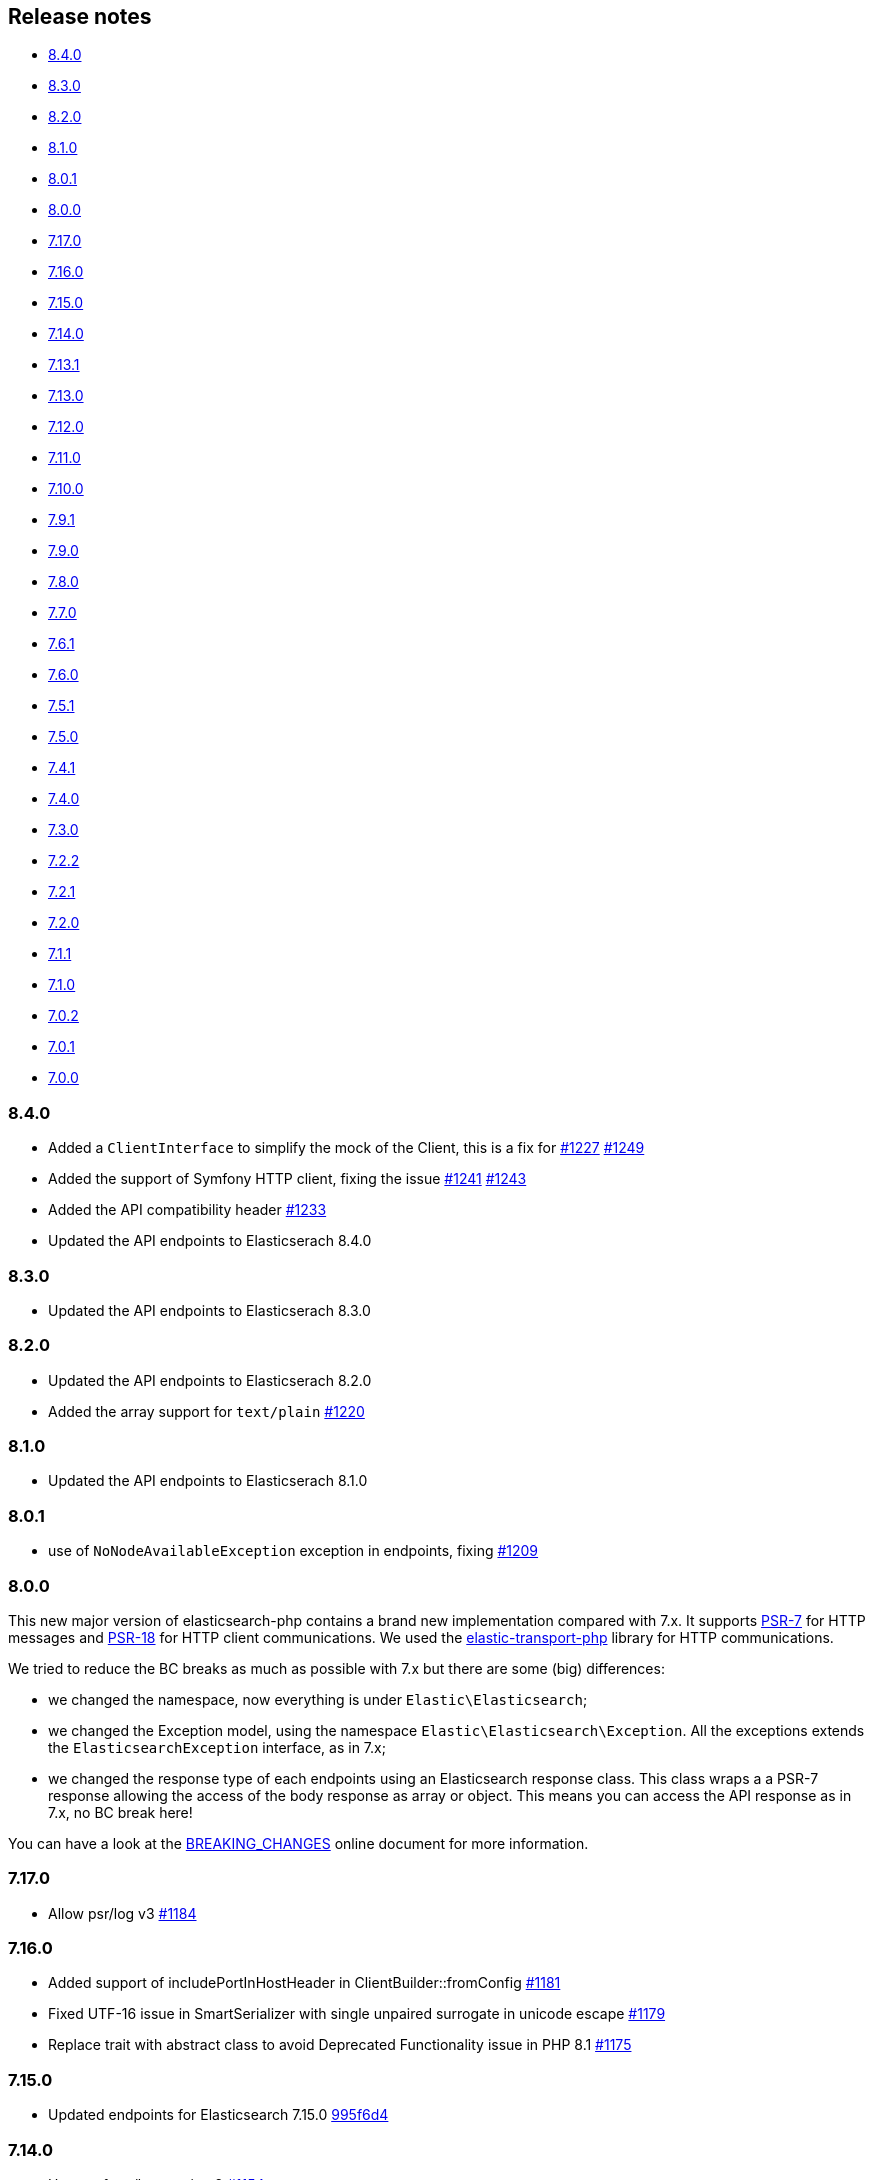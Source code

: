 [[release-notes]]
== Release notes

* <<rn-8-4-0>>
* <<rn-8-3-0>>
* <<rn-8-2-0>>
* <<rn-8-1-0>>
* <<rn-8-0-1>>
* <<rn-8-0-0>>
* <<rn-7-17-0>>
* <<rn-7-16-0>>
* <<rn-7-15-0>>
* <<rn-7-14-0>>
* <<rn-7-13-1>>
* <<rn-7-13-0>>
* <<rn-7-12-0>>
* <<rn-7-11-0>>
* <<rn-7-10-0>>
* <<rn-7-9-1>>
* <<rn-7-9-0>>
* <<rn-7-8-0>>
* <<rn-7-7-0>>
* <<rn-7-6-1>>
* <<rn-7-6-0>>
* <<rn-7-5-1>>
* <<rn-7-5-0>>
* <<rn-7-4-1>>
* <<rn-7-4-0>>
* <<rn-7-3-0>>
* <<rn-7-2-2>>
* <<rn-7-2-1>>
* <<rn-7-2-0>>
* <<rn-7-1-1>>
* <<rn-7-1-0>>
* <<rn-7-0-2>>
* <<rn-7-0-1>>
* <<rn-7-0-0>>

[discrete]
[[rn-8-4-0]]
=== 8.4.0

* Added a `ClientInterface` to simplify the mock of the Client,
  this is a fix for https://github.com/elastic/elasticsearch-php/issues/1227[#1227]
  https://github.com/elastic/elasticsearch-php/pull/1249[#1249]
* Added the support of Symfony HTTP client, fixing the issue https://github.com/elastic/elasticsearch-php/issues/1241[#1241]
  https://github.com/elastic/elasticsearch-php/pull/1243[#1243]
* Added the API compatibility header
  https://github.com/elastic/elasticsearch-php/pull/1233[#1233]
* Updated the API endpoints to Elasticserach 8.4.0

[discrete]
[[rn-8-3-0]]
=== 8.3.0

* Updated the API endpoints to Elasticserach 8.3.0

[discrete]
[[rn-8-2-0]]
=== 8.2.0

* Updated the API endpoints to Elasticserach 8.2.0
* Added the array support for `text/plain` 
  https://github.com/elastic/elasticsearch-php/pull/1220[#1220]

[discrete]
[[rn-8-1-0]]
=== 8.1.0

* Updated the API endpoints to Elasticserach 8.1.0

[discrete]
[[rn-8-0-1]]
=== 8.0.1

* use of `NoNodeAvailableException` exception in endpoints, fixing
  https://github.com/elastic/elasticsearch-php/issues/1209[#1209]
  

[discrete]
[[rn-8-0-0]]
=== 8.0.0

This new major version of elasticsearch-php contains a brand new implementation
compared with 7.x. It supports https://www.php-fig.org/psr/psr-7/[PSR-7] for HTTP
messages and https://www.php-fig.org/psr/psr-18/[PSR-18] for HTTP client
communications. We used the https://github.com/elastic/elastic-transport-php[elastic-transport-php]
library for HTTP communications.

We tried to reduce the BC breaks as much as possible with 7.x but there are some
(big) differences:

* we changed the namespace, now everything is under `Elastic\Elasticsearch`;
* we changed the Exception model, using the namespace `Elastic\Elasticsearch\Exception`.
  All the exceptions extends the `ElasticsearchException` interface, as in 7.x;
* we changed the response type of each endpoints using an Elasticsearch response class.
  This class wraps a a PSR-7 response allowing the access of the body response
  as array or object. This means you can access the API response as in 7.x, no BC break here!

You can have a look at the https://github.com/elastic/elasticsearch-php/blob/8.0/BREAKING_CHANGES.md[BREAKING_CHANGES]
online document for more information.


[discrete]
[[rn-7-17-0]]
=== 7.17.0

* Allow psr/log v3
  https://github.com/elastic/elasticsearch-php/pull/1184[#1184]


[discrete]
[[rn-7-16-0]]
=== 7.16.0

* Added support of includePortInHostHeader in ClientBuilder::fromConfig
  https://github.com/elastic/elasticsearch-php/pull/1181[#1181]
* Fixed UTF-16 issue in SmartSerializer with single unpaired surrogate in unicode escape
  https://github.com/elastic/elasticsearch-php/pull/1179[#1179]
* Replace trait with abstract class to avoid Deprecated Functionality issue in PHP 8.1
  https://github.com/elastic/elasticsearch-php/pull/1175[#1175]


[discrete]
[[rn-7-15-0]]
=== 7.15.0

* Updated endpoints for Elasticsearch 7.15.0
  https://github.com/elastic/elasticsearch-php/commit/995f6d4bde7de76004e95d7a434b1d59da7a7e75[995f6d4]


[discrete]
[[rn-7-14-0]]
=== 7.14.0

* Usage of psr/log version 2 
  https://github.com/elastic/elasticsearch-php/pull/1154[#1154]
* Update search iterators to send `scroll_id` inside the request body
  https://github.com/elastic/elasticsearch-php/pull/1134[#1134]
* Added the `ingest.geoip.downloader.enabled=false` setting for ES
  https://github.com/elastic/elasticsearch-php/commit/586735109dc18f22bfdf3b73ab0621b37e857be1[5867351]
* Removed phpcs for autogenerated files (endpoints)
  https://github.com/elastic/elasticsearch-php/commit/651c57b2e6bf98a0fd48220949966e630e5a804a[651c57b]


[discrete]
[[rn-7-13-1]]
=== 7.13.1

* Added port in url for trace and logger messages
  https://github.com/elastic/elasticsearch-php/pull/1126[#1126]


[discrete]
[[rn-7-13-0]]
=== 7.13.0

* (DOCS) Added the HTTP meta data section
  https://github.com/elastic/elasticsearch-php/pull/1143[#1143]
* Added support for API Compatibility Header
  https://github.com/elastic/elasticsearch-php/pull/1142[#1142]
* (DOCS) Added Helpers section to PHP book
  https://github.com/elastic/elasticsearch-php/pull/1129[#1129]
* Added the API description in phpdoc section for each endpoint
  https://github.com/elastic/elasticsearch-php/commit/9e05c8108b638b60cc676b6a4f4be97c7df9eb64[9e05c81]
* Usage of PHPUnit 9 only + migrated xml configurations
  https://github.com/elastic/elasticsearch-php/commit/038b5dd043dc76b20b9f5f265ea914a38d33568d[038b5dd]

  
[discrete]
[[rn-7-12-0]]
=== 7.12.0

* Updated the endpoints for ES 7.12 + removed `cpliakas/git-wrapper` in favor of 
  `symplify/git-wrapper`
  https://github.com/elastic/elasticsearch-php/commit/136d5b9717b3806c6b34ef8a5076bfe7cee8b46e[136d5b9]
* Fixed warning header as array in YAML tests generator
  https://github.com/elastic/elasticsearch-php/commit/0d81be131bfc7eff6ef82468e61c16077a892aab[0d81be1]
* Refactored TEST_SUITE with free, platinum + removed old YamlRunnerTest
  https://github.com/elastic/elasticsearch-php/commit/f69d96fc283580177002b4088c279c3d0c07befe[f69d96f]
  

[discrete]
[[rn-7-11-0]]
=== 7.11.0

* Added the `X-Elastic-Client-Meta` header which is used by Elastic Cloud and 
  can be disabled with `ClientBuilder::setElasticMetaHeader(false)`
  https://github.com/elastic/elasticsearch-php/pull/1089[#1089]
* Replaced `array_walk` with `array_map` in `Connection::getURI` for PHP 8
  compatibility
  https://github.com/elastic/elasticsearch-php/pull/1075[#1075]
* Remove unnecessary `InvalidArgumentExceptions`
  https://github.com/elastic/elasticsearch-php/pull/1069[#1069]
* Introducing PHP 8 compatibility
  https://github.com/elastic/elasticsearch-php/pull/1063[#1063]
* Replace Sami by Doctum and fix `.gitignore`
  https://github.com/elastic/elasticsearch-php/pull/1062[#1062]


[discrete]
[[rn-7-10-0]]
=== 7.10.0

* Updated endpoints and namespaces for {es} 7.10
  https://github.com/elastic/elasticsearch-php/commit/3ceb7484a111aa20126168460c79f098c4fe0792[3ceb748]
* Fixed ClientBuilder::fromConfig allowing multiple function parameters (for 
  example, `setApiKey`)
  https://github.com/elastic/elasticsearch-php/pull/1076[#1076]
* Refactored the YAML tests using generated PHPUnit code
  [85fadc2](https://github.com/elastic/elasticsearch-php/commit/85fadc2bd4b2b309b19761a50ff13010d43a524d)


[discrete]
[[rn-7-9-1]]
=== 7.9.1

* Fixed using object instead of array in onFailure transport event
  https://github.com/elastic/elasticsearch-php/pull/1066[#1066]
* Fixed reset custom header after endpoint call
  https://github.com/elastic/elasticsearch-php/pull/1065[#1065]
* Show generic error messages when server returns no response
  https://github.com/elastic/elasticsearch-php/pull/1056[#1056]


[discrete]
[[rn-7-9-0]]
=== 7.9.0

* Updated endpoints and namespaces for {es} 7.9
  https://github.com/elastic/elasticsearch-php/commit/28bf0ed6df6bc95f83f369509431d97907bfdeb0[28bf0ed]
* Moved `scroll_id` into `body` for search operations in the documentation
  https://github.com/elastic/elasticsearch-php/pull/1052[#1052]
* Fixed PHP 7.4 preloading feature for autoload.php
  https://github.com/elastic/elasticsearch-php/pull/1051[#1051]
* Improved message of JSON errors using `json_last_error_msg()`
  https://github.com/elastic/elasticsearch-php/pull/1045[#1045]

  
[discrete]
[[rn-7-8-0]]
=== 7.8.0

* Updated endpoints and namespaces for {es} 7.8
  https://github.com/elastic/elasticsearch-php/commit/f2a0828d5ee9d126ad63e2a1d43f70b4013845e2[f2a0828]
* Improved documentation
  https://github.com/elastic/elasticsearch-php/pull/1038[#1038], 
  https://github.com/elastic/elasticsearch-php/pull/1027[#1027], 
  https://github.com/elastic/elasticsearch-php/pull/1025[#1025]


[discrete]
[[rn-7-7-0]]
=== 7.7.0

* Removed setId() into endpoints, fixed `util/GenerateEndpoints.php`
  https://github.com/elastic/elasticsearch-php/pull/1026[#1026]
* Fixes JsonErrorException with code instead of message
  https://github.com/elastic/elasticsearch-php/pull/1022[#1022]
* Better exception message for Could not parse URI
  https://github.com/elastic/elasticsearch-php/pull/1016[#1016]
* Added JUnit log for PHPUnit
  https://github.com/elastic/elasticsearch-php/commit/88b7e1ce80a5a52c1d64d00c55fef77097bbd8a9[88b7e1c]
* Added the XPack endpoints
  https://github.com/elastic/elasticsearch-php/commit/763d91a3d506075316b84a38b2bed7a098da5028[763d91a]



[discrete]
[[rn-7-6-1]]
=== 7.6.1

* Fixed issue with `guzzlehttp/ringphp` and `guzzle/streams` using forks 
  `ezimuel/ringphp` and `ezimuel/guzzlestreams`
  https://github.com/elastic/elasticsearch-php/commit/92a6a4adda5eafd1823c7c9c386e2c7e5e75cd08[92a6a4a]


[discrete]
[[rn-7-6-0]]
=== 7.6.0

* Generated the new endpoints for {es} 7.6.0
  https://github.com/elastic/elasticsearch-php/commit/be31f317af704f333b43bbcc7c01ddc7c91ec6f8[be31f31]


[discrete]
[[rn-7-5-1]]
=== 7.5.1

* Fixes port missing in log https://github.com/elastic/elasticsearch-php/issues/925[#925] 
  https://github.com/elastic/elasticsearch-php/commit/125594b40d167ef1509b3ee49a3f93426390c426[75e0888]
* Added `ClientBuilder::includePortInHostHeader()` to add the `port` in the 
  `Host` header. This fixes https://github.com/elastic/elasticsearch-php/issues/993[#993].
  By default the `port` is not included in the `Host` header.
  https://github.com/elastic/elasticsearch-php/pull/997[#997]
* Replace abandoned packages: ringphp, streams and phpstan-shim 
  https://github.com/elastic/elasticsearch-php/pull/996[#996]
* Fixed gzip compression when setting Cloud Id
  https://github.com/elastic/elasticsearch-php/pull/986[#986]


[discrete]
[[rn-7-5-0]]
=== 7.5.0

* Fixed `Client::extractArgument` iterable casting to array; this allows passing 
  a `Traversable` body for some endpoints (for example, Bulk, Msearch, 
  MsearchTemplate) 
  https://github.com/elastic/elasticsearch-php/pull/983[#983]
* Fixed the Response Exception if the `reason` field is null
  https://github.com/elastic/elasticsearch-php/pull/980[#980]
* Added support for PHP 7.4
  https://github.com/elastic/elasticsearch-php/pull/976[#976]


[discrete]
[[rn-7-4-1]]
=== 7.4.1

* We added the suppress operator `@` for the deprecation messages 
  `@trigger_error()`. With this approach, we don't break existing application 
  that convert PHP errors in Exception (for example, using Laravel with issue 
  https://github.com/babenkoivan/scout-elasticsearch-driver/issues/297[297])
  Using the `@` operator is still possible to intercept the deprecation message 
  using a custom error handler.
  https://github.com/elastic/elasticsearch-php/pull/973[#973]
* Add missing leading slash in the URL of put mapping endpoint
  https://github.com/elastic/elasticsearch-php/pull/970[#970]
* Fix pre 7.2 endpoint class name with aliases + reapply fix #947. This PR 
  solved the unexpected BC break introduce in 7.4.0 with the code
  generation tool
  https://github.com/elastic/elasticsearch-php/pull/968[#968]


[discrete]
[[rn-7-4-0]]
=== 7.4.0

* Added the code generation for endpoints and namespaces based on the 
  https://github.com/elastic/elasticsearch/tree/v7.4.2/rest-api-spec/src/main/resources/rest-api-spec/api[REST API specification]
  of {es}. This tool is available in `util/GenerateEndpoints.php`.
  https://github.com/elastic/elasticsearch-php/pull/966[#966]
* Fixed the asciidoc 
  https://www.elastic.co/guide/en/elasticsearch/client/php-api/current/ElasticsearchPHP_Endpoints.html[endpoints documentation] 
  based on the code generation using https://github.com/FriendsOfPHP/Sami[Sami] 
  project https://github.com/elastic/elasticsearch-php/pull/966[#966]
* All the `experimental` and `beta` APIs are now signed with a `@note` tag in 
  the phpdoc section (for example, 
  https://github.com/elastic/elasticsearch-php/blob/master/src/Elasticsearch/Client.php[$client->rankEval()]). 
  For more information read the 
  https://www.elastic.co/guide/en/elasticsearch/client/php-api/{branch}/experimental_and_beta_apis.html[experimental and beta APIs] 
  section in the documentation. 
  https://github.com/elastic/elasticsearch-php/pull/966[#966]
* Removed `AlreadyExpiredException` since it has been removed
  from {es} with https://github.com/elastic/elasticsearch/pull/24857[#24857]
  https://github.com/elastic/elasticsearch-php/pull/954[#954]


[discrete]
[[rn-7-3-0]]
=== 7.3.0

* Added support for simplified access to the `X-Opaque-Id` header
  https://github.com/elastic/elasticsearch-php/pull/952[#952]
* Added the HTTP port in the log messages
  https://github.com/elastic/elasticsearch-php/pull/950[#950]
* Fixed hostname with underscore (ClientBuilder::prependMissingScheme)
  https://github.com/elastic/elasticsearch-php/pull/949[#949]
* Removed unused Monolog in ClientBuilder
  https://github.com/elastic/elasticsearch-php/pull/948[#948]
  

[discrete]
[[rn-7-2-2]]
=== 7.2.2

* Reintroduced the optional parameter in 
  `Elasticsearch\Namespaces\IndicesNamespace::getAliases()`.
  This fixes the BC break introduced in 7.2.0 and 7.2.1.
  https://github.com/elastic/elasticsearch-php/pull/947[#947]


[discrete]
[[rn-7-2-1]]
=== 7.2.1

* Reintroduced `Elasticsearch\Namespaces\IndicesNamespace::getAliases()` as proxy
  to `IndicesNamespace::getAlias()` to prevent BC breaks. The `getAliases()` is
  marked as deprecated and it will be removed from `elasticsearch-php 8.0`
  https://github.com/elastic/elasticsearch-php/pull/943[#943]

[discrete]
==== Docs

* Fixed missing put mapping code snippet in code examples
  https://github.com/elastic/elasticsearch-php/pull/938[#938]


[discrete]
[[rn-7-2-0]]
=== 7.2.0

* Updated the API endpoints for working with {es} 7.2.0:
    * added `wait_for_active_shards` parameter to `indices.close` API;
    * added `expand_wildcards` parameter to `cluster.health` API;
    * added include_unloaded_segments`, `expand_wildcards`, `forbid_closed_indices`
      parameters to `indices.stats` API.
  https://github.com/elastic/elasticsearch-php/pull/933/commits/27d721ba44b8c199388650c5a1c8bd69757229aa[27d721b]
* Updated the phpdoc parameters for all the API endpoints
  https://github.com/elastic/elasticsearch-php/pull/933/commits/27d721ba44b8c199388650c5a1c8bd69757229aa[27d721b] 
* Improved the Travis CI speed using cache feature with composer
  https://github.com/elastic/elasticsearch-php/pull/929[#929]
* Fixed `php_uname()` usage checking if it is disabled
  https://github.com/elastic/elasticsearch-php/pull/927[#927]
* Added support of Elastic Cloud ID and API key authentication
  https://github.com/elastic/elasticsearch-php/pull/923[#923]


[discrete]
[[rn-7-1-1]]
=== 7.1.1

* Fixed `ClientBuilder::setSSLVerification()` to accept string or boolean
  https://github.com/elastic/elasticsearch-php/pull/917[#917]
* Fix type hinting for `setBody` in 
  `Elasticsearch\Endpoints\Ingest\Pipeline\Put`
  https://github.com/elastic/elasticsearch-php/pull/913[#913]


[discrete]
[[rn-7-1-0]]
=== 7.1.0

* Added warning log for {es} response containing the `Warning` header
  https://github.com/elastic/elasticsearch-php/pull/911[#911]
* Fixed #838 hosting company is blocking ports because of `YamlRunnerTest.php`
  https://github.com/elastic/elasticsearch-php/pull/844[#844]
* Specialized inheritance of `NoNodesAvailableException` to extend 
  `ServerErrorResponseException` instead of the generic `\Exception`
  https://github.com/elastic/elasticsearch-php/pull/607[#607]
* Fixed scroll TTL is extracted but not set as a body param
  https://github.com/elastic/elasticsearch-php/pull/907[#907]

[discrete]
==== Testing

* Improved the speed of integration tests removing snapshots delete from 
  `YamlRunnerTest::clean`
  https://github.com/elastic/elasticsearch-php/pull/911[#911]
* Reduced the number of skipping YAML integration tests from 20 to 6
  https://github.com/elastic/elasticsearch-php/pull/911[#911]

[discrete]
==== Docs

* Documentation updated for {es} 7
  https://github.com/elastic/elasticsearch-php/pull/904[#904]


[discrete]
[[rn-7-0-2]]
=== 7.0.2

* Fixed incorrect return type hint when using async requests/futures
  https://github.com/elastic/elasticsearch-php/pull/905[#905]


[discrete]
[[rn-7-0-1]]
=== 7.0.1

* Fixed SniffingConnectionPool removing the return type of Connection::sniff()
  https://github.com/elastic/elasticsearch-php/pull/899[#899]


[discrete]
[[rn-7-0-0]]
=== 7.0.0

* Requirement of PHP 7.1 instead of 7.0 that is not supported since 1 Jan 2019.
  https://github.com/elastic/elasticsearch-php/pull/897[#897]
* Code refactoring using type hints and return type declarations where possible
  https://github.com/elastic/elasticsearch-php/pull/897[#897]
* Update vendor libraries (PHPUnit 7.5, Symfony YAML 4.3, and so on)
  https://github.com/elastic/elasticsearch-php/pull/897[#897]
* Updated all the API endpoints using the 
  https://github.com/elastic/elasticsearch/tree/v7.0.0/rest-api-spec/src/main/resources/rest-api-spec/api[latest 7.0.0 specs] 
  of {es} https://github.com/elastic/elasticsearch-php/pull/897[#897]
* Added the `User-Agent` in each HTTP request 
  https://github.com/elastic/elasticsearch-php/pull/898[#898]
* Simplified the logging methods 
  `logRequestFail($request, $response, $exception)` and 
  `logRequestSuccess($request, $response)` in 
  `Elasticsearch\Connections\Connection`
  https://github.com/elastic/elasticsearch-php/pull/876[#876]
* Fix `json_encode` for unicode(emoji) characters 
  https://github.com/elastic/elasticsearch-php/pull/856[#856]
* Fix HTTP port specification using CURLOPT_PORT, not anymore in the host 
  https://github.com/elastic/elasticsearch-php/pull/782[#782]
